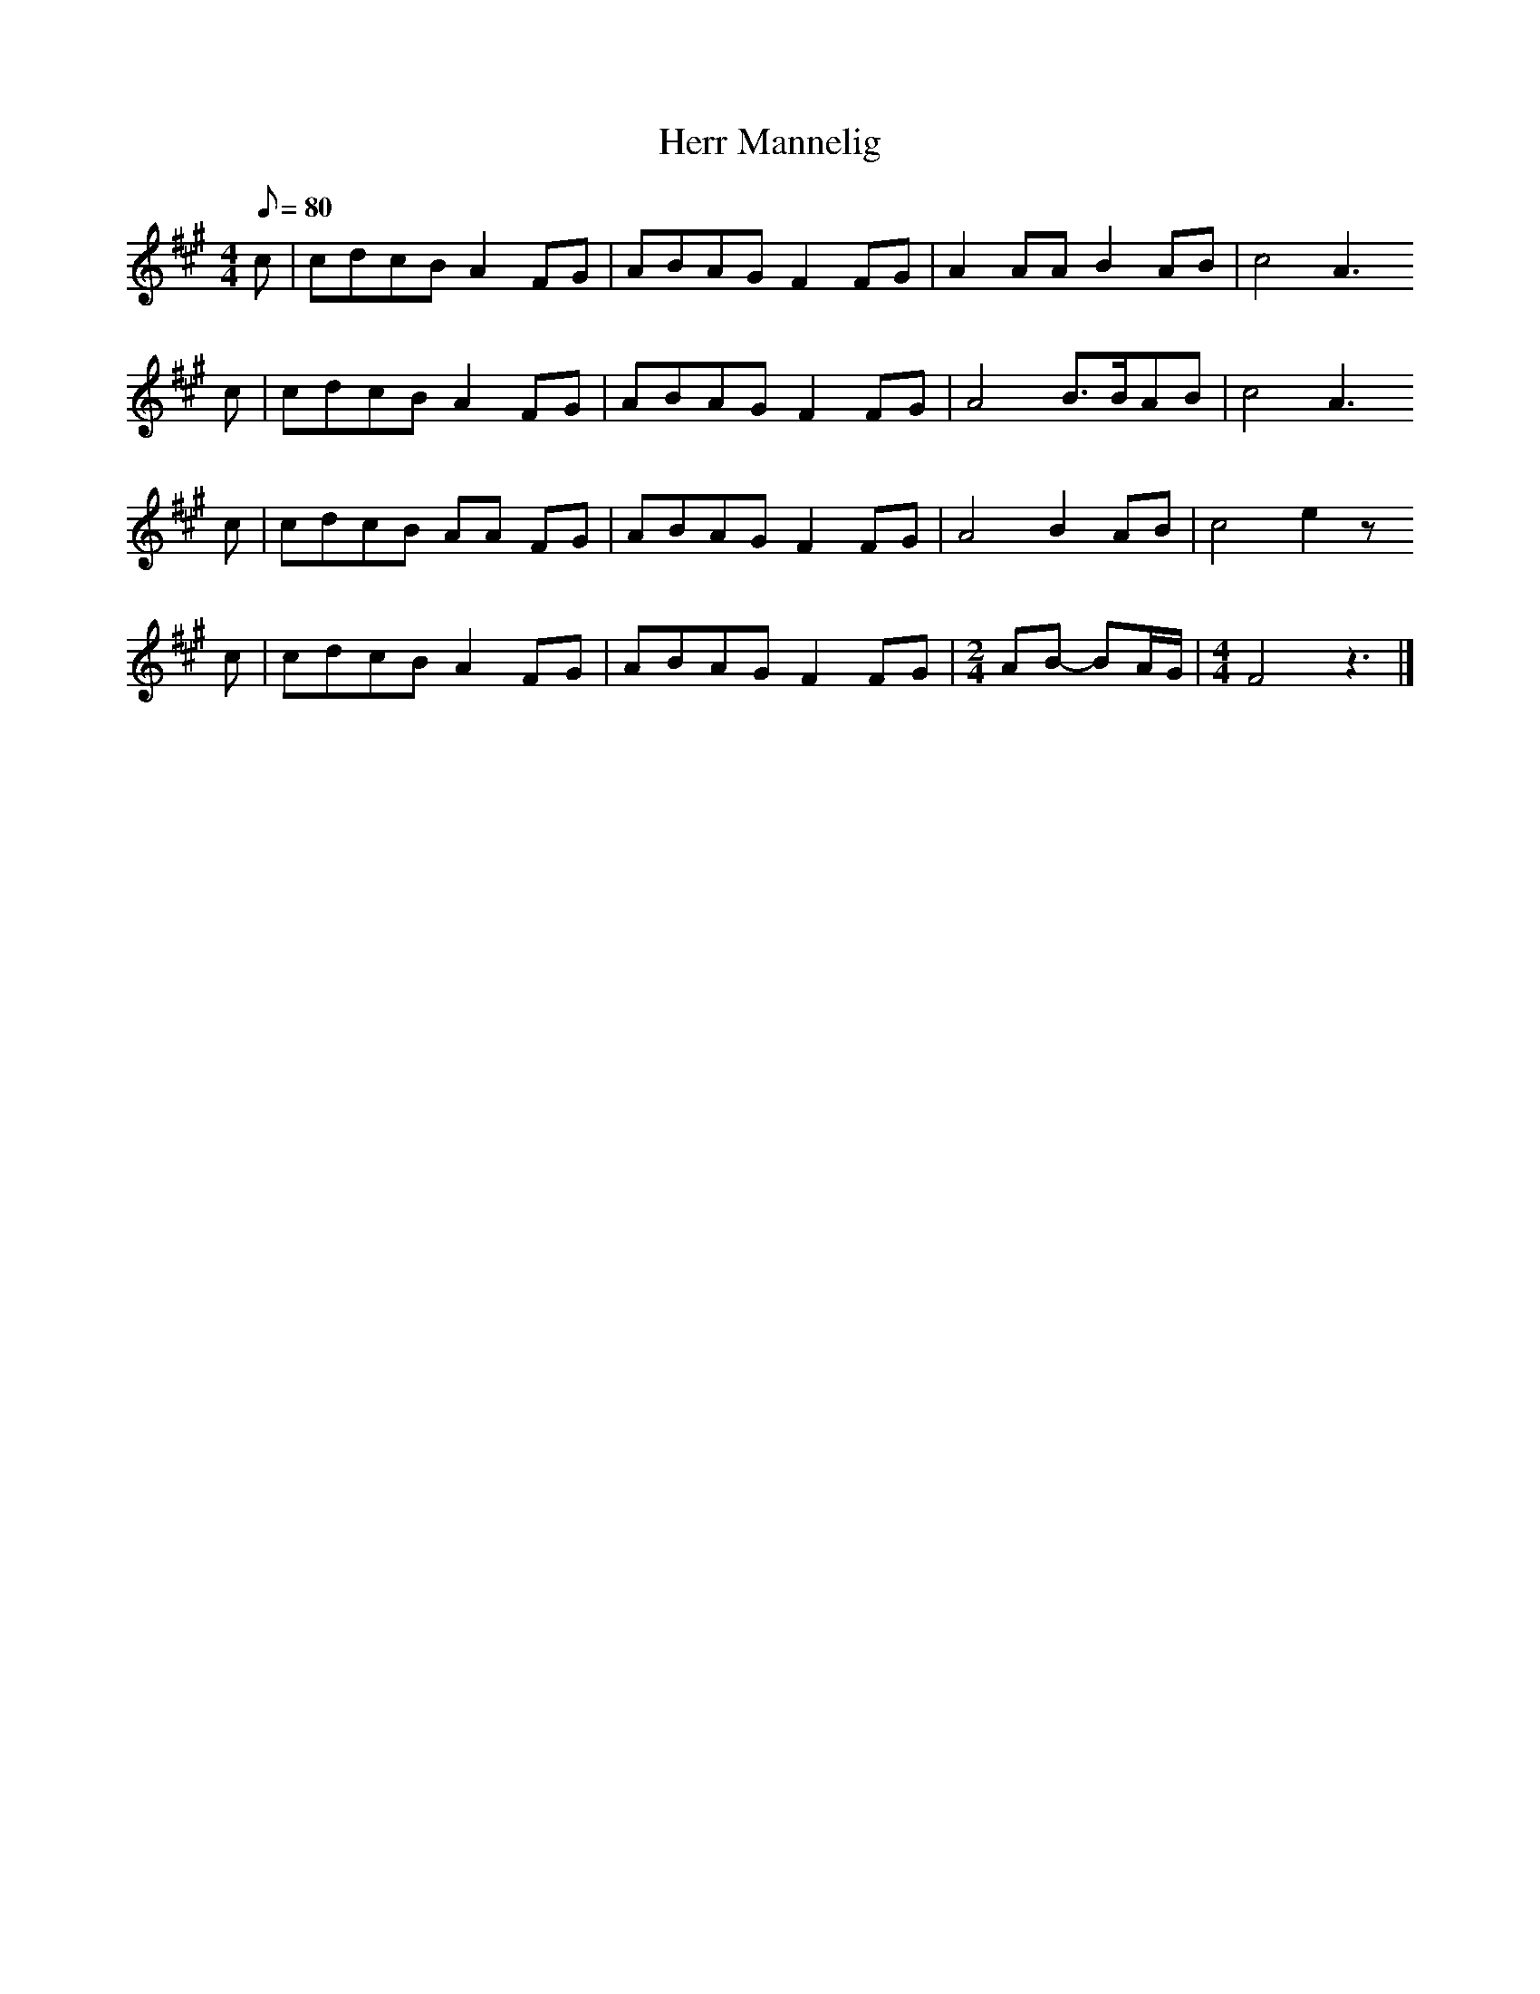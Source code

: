%%abc-charset utf-8
X: 0
T:Herr Mannelig
Z:Jack Campin, http://www.campin.me.uk/
Z: Joseph Persie, tune the drone to Eb for the e/a chanter
F: https://www.youtube.com/watch?v=Cy44ocuoWhE
G:old Swedish ballad
M:4/4
L:1/8
Q: 80
K:A fgp=0
c|cdcB A2 FG|ABAG F2FG|        A2  AA    B2 AB|        c4 A3
c|cdcB A2 FG|ABAG F2FG|        A4        B>BAB|        c4 A3
c|cdcB AA FG|ABAG F2FG|        A4        B2 AB|        c4 e2z
c|cdcB A2 FG|ABAG F2FG|[M:2/4] AB- BA/G/      |[M:4/4] F4 z3|]
